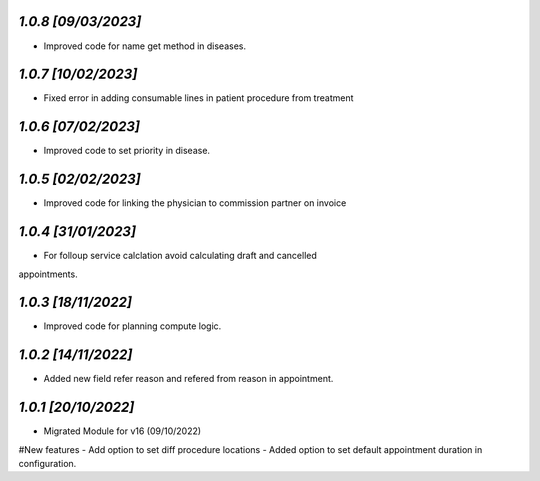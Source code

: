 `1.0.8                                                       [09/03/2023]`
***************************************************************************
- Improved code for name get method in diseases.

`1.0.7                                                       [10/02/2023]`
***************************************************************************
- Fixed error in adding consumable lines in patient procedure from treatment

`1.0.6                                                       [07/02/2023]`
***************************************************************************
- Improved code to set priority in disease.

`1.0.5                                                       [02/02/2023]`
***************************************************************************
- Improved code for linking the physician to commission partner on invoice

`1.0.4                                                        [31/01/2023]`
***************************************************************************
- For folloup service calclation avoid calculating draft and cancelled 
appointments.

`1.0.3                                                        [18/11/2022]`
***************************************************************************
- Improved code for planning compute logic.

`1.0.2                                                        [14/11/2022]`
***************************************************************************
- Added new field refer reason and refered from reason in appointment.

`1.0.1                                                        [20/10/2022]`
***************************************************************************
- Migrated Module for v16 (09/10/2022)
#New features
- Add option to set diff procedure locations
- Added option to set default appointment duration in configuration.